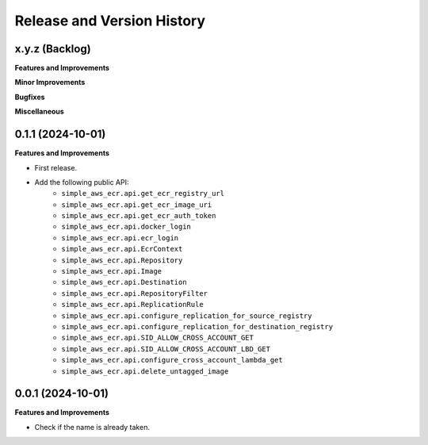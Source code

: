 .. _release_history:

Release and Version History
==============================================================================


x.y.z (Backlog)
~~~~~~~~~~~~~~~~~~~~~~~~~~~~~~~~~~~~~~~~~~~~~~~~~~~~~~~~~~~~~~~~~~~~~~~~~~~~~~
**Features and Improvements**

**Minor Improvements**

**Bugfixes**

**Miscellaneous**


0.1.1 (2024-10-01)
~~~~~~~~~~~~~~~~~~~~~~~~~~~~~~~~~~~~~~~~~~~~~~~~~~~~~~~~~~~~~~~~~~~~~~~~~~~~~~
**Features and Improvements**

- First release.
- Add the following public API:
    - ``simple_aws_ecr.api.get_ecr_registry_url``
    - ``simple_aws_ecr.api.get_ecr_image_uri``
    - ``simple_aws_ecr.api.get_ecr_auth_token``
    - ``simple_aws_ecr.api.docker_login``
    - ``simple_aws_ecr.api.ecr_login``
    - ``simple_aws_ecr.api.EcrContext``
    - ``simple_aws_ecr.api.Repository``
    - ``simple_aws_ecr.api.Image``
    - ``simple_aws_ecr.api.Destination``
    - ``simple_aws_ecr.api.RepositoryFilter``
    - ``simple_aws_ecr.api.ReplicationRule``
    - ``simple_aws_ecr.api.configure_replication_for_source_registry``
    - ``simple_aws_ecr.api.configure_replication_for_destination_registry``
    - ``simple_aws_ecr.api.SID_ALLOW_CROSS_ACCOUNT_GET``
    - ``simple_aws_ecr.api.SID_ALLOW_CROSS_ACCOUNT_LBD_GET``
    - ``simple_aws_ecr.api.configure_cross_account_lambda_get``
    - ``simple_aws_ecr.api.delete_untagged_image``


0.0.1 (2024-10-01)
~~~~~~~~~~~~~~~~~~~~~~~~~~~~~~~~~~~~~~~~~~~~~~~~~~~~~~~~~~~~~~~~~~~~~~~~~~~~~~
**Features and Improvements**

- Check if the name is already taken.
